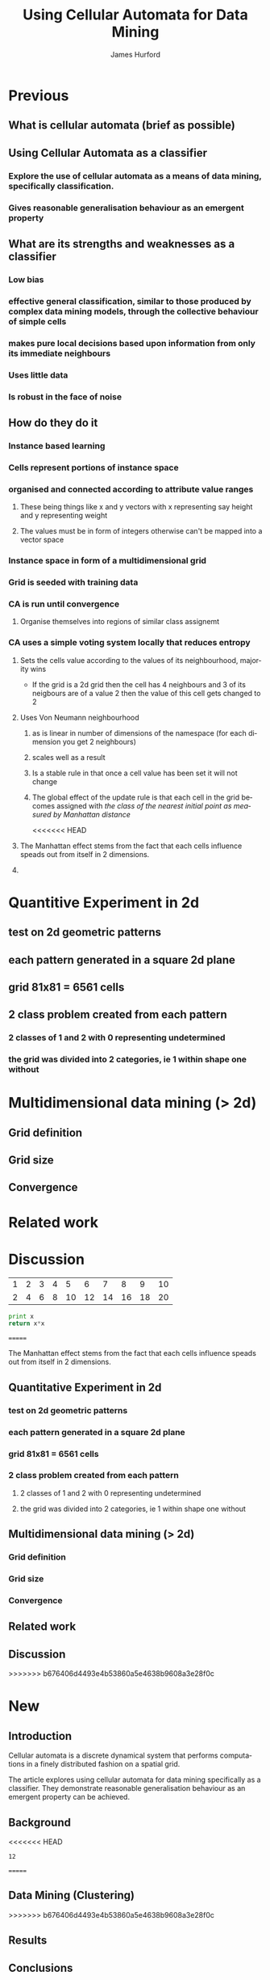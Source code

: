 #+TITLE:     Using Cellular Automata for Data Mining
#+AUTHOR:    James Hurford
#+EMAIL:     
#+DATE:      
#+DESCRIPTION: 
#+KEYWORDS: 
#+LANGUAGE:  en
#+OPTIONS:   H:3 num:t toc:t \n:nil @:t ::t |:t ^:t -:t f:t *:t <:t
#+OPTIONS:   TeX:t LaTeX:t skip:nil d:nil todo:t pri:nil tags:not-in-toc
#+INFOJS_OPT: view:nil toc:nil ltoc:t mouse:underline buttons:0 path:http://orgmode.org/org-info.js
#+EXPORT_SELECT_TAGS: export
#+EXPORT_EXCLUDE_TAGS: noexport
#+LINK_UP:   
#+LINK_HOME: 
#+XSLT: 

* Previous
:PROPERTIES:

:END:
** What is cellular automata (brief as possible)
** Using Cellular Automata as a classifier
*** Explore the use of cellular automata as a means of data mining, specifically classification.
*** Gives reasonable generalisation behaviour as an emergent property
** What are its strengths and weaknesses as a classifier
*** Low bias
*** effective general classification, similar to those produced by complex data mining models, through the collective behaviour of simple cells
*** makes pure local decisions based upon information from only its immediate neighbours
*** Uses little data
*** Is robust in the face of noise
** How do they do it
*** Instance based learning
*** Cells represent portions of instance space
*** organised and connected according to attribute value ranges
**** These being things like x and y vectors with x representing say height and y representing weight
**** The values must be in form of integers otherwise can't be mapped into a vector space
*** Instance space in form of a multidimensional grid
*** Grid is seeded with training data
*** CA is run until convergence
**** Organise themselves into regions of similar class assignemt
*** CA uses a simple voting system locally that reduces entropy
**** Sets the cells value according to the values of its neighbourhood, majority wins
     - If the grid is a 2d grid then the cell has 4 neighbours and 3 of
       its neigbours are of a value 2 then the value of this cell gets
       changed to 2
**** Uses Von Neumann neighbourhood 
***** as is linear in number of dimensions of the namespace (for each dimension you get 2 neighbours)
***** scales well as a result
#+ATTR_LaTeX: width=30em
   [[./neighbours_per_dimension.png]]
***** Is a stable rule in that once a cell value has been set it will not change
***** The global effect of the update rule is that each cell in the grid becomes assigned with /the class of the nearest initial point as measured by Manhattan distance/
#+ATTR_LaTeX: width=10em
     [[./manhattan_distance_influence.png]]
<<<<<<< HEAD
**** The Manhattan effect stems from the fact that each cells influence speads out from itself in 2 dimensions.
**** 
* Quantitive Experiment in 2d
** test on 2d geometric patterns
** each pattern generated in a square 2d plane
** grid 81x81 = 6561 cells
** 2 class problem created from each pattern
*** 2 classes of 1 and 2 with 0 representing undetermined
*** the grid was divided into 2 categories, ie 1 within shape one without
** 
* Multidimensional data mining (> 2d)
** Grid definition
** Grid size
** Convergence
* Related work
* Discussion

#+tblname: fibonacci-inputs
| 1 | 2 | 3 | 4 |  5 |  6 |  7 |  8 |  9 | 10 |
| 2 | 4 | 6 | 8 | 10 | 12 | 14 | 16 | 18 | 20 |

#+source: square(x)
#+begin_src python
print x
return x*x
#+end_src


#+call: square(x=fibonacci-inputs) :exports results :results output

=======
***** The Manhattan effect stems from the fact that each cells influence speads out from itself in 2 dimensions.
***** 
** Quantitative Experiment in 2d
*** test on 2d geometric patterns
*** each pattern generated in a square 2d plane
*** grid 81x81 = 6561 cells
*** 2 class problem created from each pattern
**** 2 classes of 1 and 2 with 0 representing undetermined
**** the grid was divided into 2 categories, ie 1 within shape one without
*** 
** Multidimensional data mining (> 2d)
*** Grid definition
*** Grid size
*** Convergence
** Related work
** Discussion
>>>>>>> b676406d4493e4b53860a5e4638b9608a3e28f0c

* New
  
** Introduction

Cellular automata is a discrete dynamical system that performs
computations in a finely distributed fashion on a spatial grid.

The article explores using cellular automata for data mining
specifically as a classifier. They demonstrate reasonable
generalisation behaviour as an emergent property can be achieved.
 
** Background

<<<<<<< HEAD
#+call: plus(x=6)

#+results: plus(x=6)
: 12
=======
** Data Mining (Clustering)
>>>>>>> b676406d4493e4b53860a5e4638b9608a3e28f0c

** Results
   
** Conclusions
